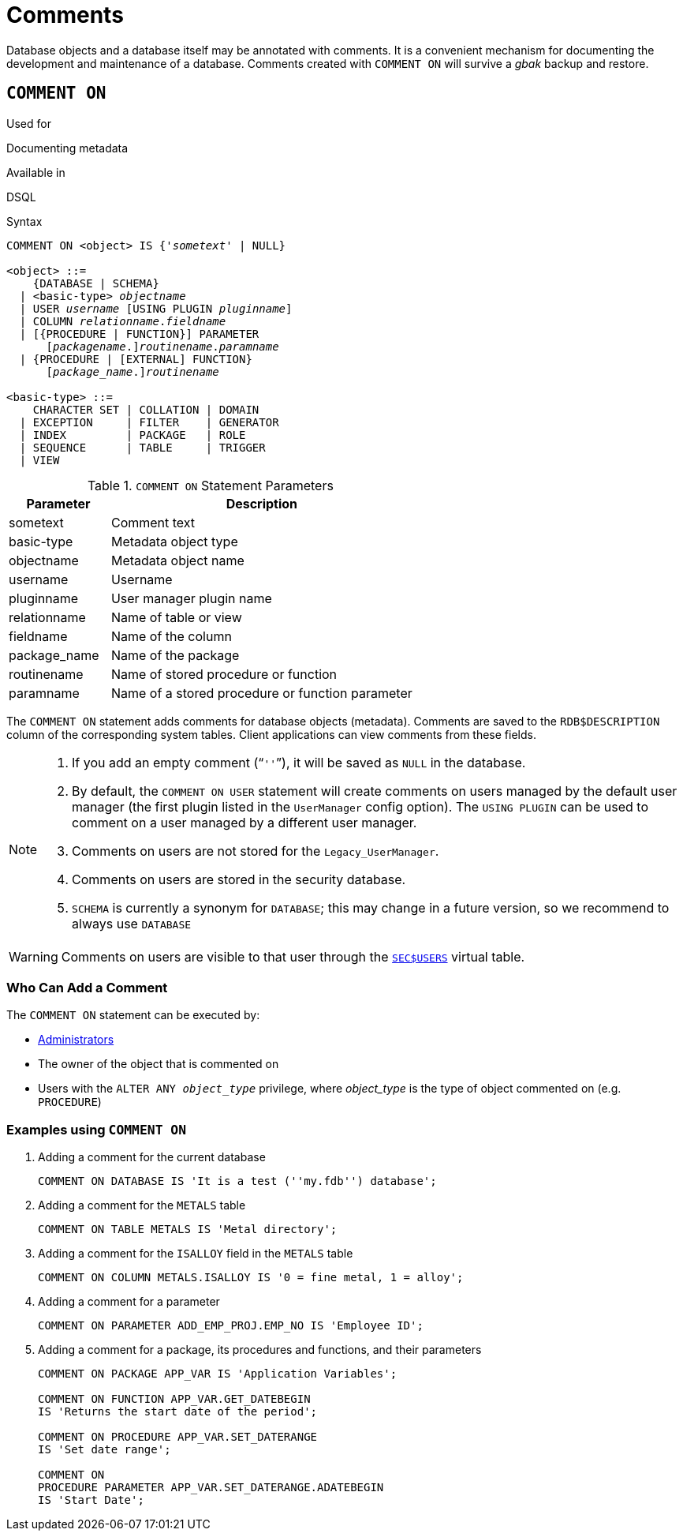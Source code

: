 [[fblangref50-ddl-comment]]
= Comments

Database objects and a database itself may be annotated with comments.
It is a convenient mechanism for documenting the development and maintenance of a database.
Comments created with `COMMENT ON` will survive a _gbak_ backup and restore.

[[fblangref50-ddl-comment-create]]
== `COMMENT ON`

.Used for
Documenting metadata

.Available in
DSQL

.Syntax
[listing,subs=+quotes]
----
COMMENT ON <object> IS {'_sometext_' | NULL}

<object> ::=
    {DATABASE | SCHEMA}
  | <basic-type> _objectname_
  | USER _username_ [USING PLUGIN _pluginname_]
  | COLUMN _relationname_._fieldname_
  | [{PROCEDURE | FUNCTION}] PARAMETER
      \[__packagename__.]_routinename_._paramname_
  | {PROCEDURE | [EXTERNAL] FUNCTION}
      \[__package_name__.]_routinename_

<basic-type> ::=
    CHARACTER SET | COLLATION | DOMAIN
  | EXCEPTION     | FILTER    | GENERATOR
  | INDEX         | PACKAGE   | ROLE
  | SEQUENCE      | TABLE     | TRIGGER
  | VIEW
----

[[fblangref50-ddl-tbl-commenton]]
.`COMMENT ON` Statement Parameters
[cols="<1,<3", options="header",stripes="none"]
|===
^| Parameter
^| Description

|sometext
|Comment text

|basic-type
|Metadata object type

|objectname
|Metadata object name

|username
|Username

|pluginname
|User manager plugin name

|relationname
|Name of table or view

|fieldname
|Name of the column

|package_name
|Name of the package

|routinename
|Name of stored procedure or function

|paramname
|Name of a stored procedure or function parameter
|===

The `COMMENT ON` statement adds comments for database objects (metadata).
Comments are saved to the `RDB$DESCRIPTION` column of the corresponding system tables.
Client applications can view comments from these fields.

[NOTE]
====
. If you add an empty comment ("```''```"), it will be saved as `NULL` in the database.
. By default, the `COMMENT ON USER` statement will create comments on users managed by the default user manager (the first plugin listed in the `UserManager` config option).
The `USING PLUGIN` can be used to comment on a user managed by a different user manager.
. Comments on users are not stored for the `Legacy_UserManager`.
. Comments on users are stored in the security database.
. `SCHEMA` is currently a synonym for `DATABASE`;
this may change in a future version, so we recommend to always use `DATABASE`
====

[WARNING]
====
Comments on users are visible to that user through the <<fblangref50-appx06-users,`SEC$USERS`>> virtual table.
====

[[fblangref50-ddl-comment-createpriv]]
=== Who Can Add a Comment

The `COMMENT ON` statement can be executed by:

* <<fblangref50-security-administrators,Administrators>>
* The owner of the object that is commented on
* Users with the `ALTER ANY __object_type__` privilege, where _object_type_ is the type of object commented on (e.g. `PROCEDURE`)

[[fblangref50-ddl-comment-create-exmpl]]
=== Examples using `COMMENT ON`

. Adding a comment for the current database
+
[source]
----
COMMENT ON DATABASE IS 'It is a test (''my.fdb'') database';
----
. Adding a comment for the `METALS` table
+
[source]
----
COMMENT ON TABLE METALS IS 'Metal directory';
----
. Adding a comment for the `ISALLOY` field in the `METALS` table
+
[source]
----
COMMENT ON COLUMN METALS.ISALLOY IS '0 = fine metal, 1 = alloy';
----
. Adding a comment for a parameter
+
[source]
----
COMMENT ON PARAMETER ADD_EMP_PROJ.EMP_NO IS 'Employee ID';
----
. Adding a comment for a package, its procedures and functions, and their parameters
+
[source]
----
COMMENT ON PACKAGE APP_VAR IS 'Application Variables';

COMMENT ON FUNCTION APP_VAR.GET_DATEBEGIN
IS 'Returns the start date of the period';

COMMENT ON PROCEDURE APP_VAR.SET_DATERANGE
IS 'Set date range';

COMMENT ON
PROCEDURE PARAMETER APP_VAR.SET_DATERANGE.ADATEBEGIN
IS 'Start Date';
----
